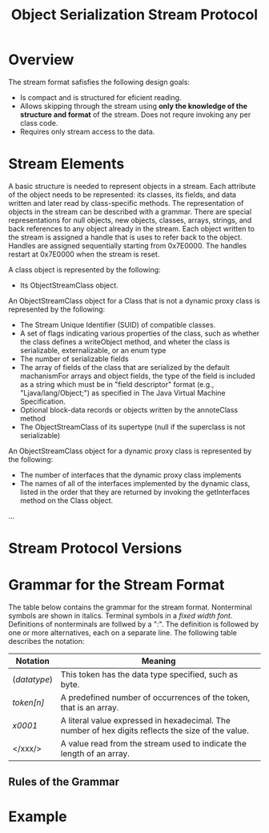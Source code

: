 #+TITLE: Object Serialization Stream Protocol

* Overview
The stream format safisfies the following design goals:
- Is compact and is structured for eficient reading.
- Allows skipping through the stream using *only the knowledge of the structure and format* of the stream. Does not requre invoking any per class code. 
- Requires only stream access to the data. 

* Stream Elements
A basic structure is needed to represent objects in a stream. Each attribute of the object needs to be represented: its classes, its fields, and data written and later read by class-specific methods. The representation of objects in the stream can be described with a grammar. There are special representations for null objects, new objects, classes, arrays, strings, and back references to any object already in the stream. Each object written to the stream is assigned a handle that is uses to refer back to the object. Handles are assigned sequentially starting from 0x7E0000. The handles restart at 0x7E0000 when the stream is reset. 

A class object is represented by the following:

- Its ObjectStreamClass object.

An ObjectStreamClass object for a Class that is not a dynamic proxy class is represented by the following:

- The Stream Unique Identifier (SUID) of compatible classes.
- A set of flags indicating various properties of the class, such as whether the class defines a writeObject method, and wheter the class is serializable, externalizable, or an enum type
- The number of serializable fields
- The array of fields of the class that are serialized by the default machanismFor arrays and object fields, the type of the field is included as a string which must be in "field descriptor" format (e.g., "Ljava/lang/Object;") as specified in The Java Virtual Machine Specification.
- Optional block-data records or objects written by the annoteClass method
- The ObjectStreamClass of its supertype (null if the superclass is not serializable)

An ObjectStreamClass object for a dynamic proxy class is represented by the following:

- The number of interfaces that the dynamic proxy class implements
- The names of all of the interfaces implemented by the dynamic class, listed in the order that they are returned by invoking the getInterfaces method on the Class object. 
...


* Stream Protocol Versions


* Grammar for the Stream Format
The table below contains the grammar for the stream format. Nonterminal symbols are shown in italics. Terminal symbols in a /fixed width font/. Definitions of nonterminals are follwed by a ":". The definition is followed by one or more alternatives, each on a separate line. The following table describes the notation:

|--------------+----------------------------------------------------------------------------------------------------|
| Notation     | Meaning                                                                                            |
|--------------+----------------------------------------------------------------------------------------------------|
| (/datatype/) | This token has the data type specified, such as byte.                                              |
| /token[n]/   | A predefined number of occurrences of the token, that is an array.                                 |
| /x0001/      | A literal value expressed in hexadecimal. The number of hex digits reflects the size of the value. |
| </xxx/>      | A value read from the stream used to indicate the length of an array.                              |
|--------------+----------------------------------------------------------------------------------------------------|

** Rules of the Grammar



* Example

